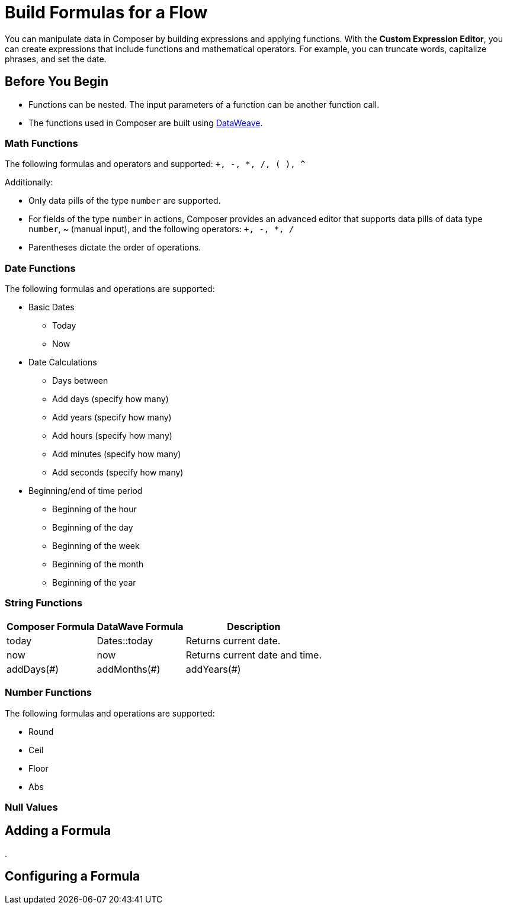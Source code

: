 = Build Formulas for a Flow

You can manipulate data in Composer by building expressions and applying functions. With the *Custom Expression Editor*, you can create expressions that include functions and mathematical operators. For example, you can truncate words, capitalize phrases, and set the date.

== Before You Begin

//More content may be added - to be determined later
* Functions can be nested. The input parameters of a function can be another function call.
* The functions used in Composer are built using https://docs.mulesoft.com/dataweave/2.3/dw-operators[DataWeave].

=== Math Functions

The following formulas and operators and supported: `+, -, *, /, ( ), ^`

Additionally:

* Only data pills of the type `number` are supported.
* For fields of the type `number` in actions, Composer provides an advanced editor that supports data pills of data type `number`, ~ (manual input), and the following operators: `+, -, *, /`
* Parentheses dictate the order of operations.


=== Date Functions

The following formulas and operations are supported:

* Basic Dates
** Today
** Now

* Date Calculations
** Days between
** Add days (specify how many)
** Add years (specify how many)
** Add hours (specify how many)
** Add minutes (specify how many)
** Add seconds (specify how many)

* Beginning/end of time period
** Beginning of the hour
** Beginning of the day
** Beginning of the week
** Beginning of the month
** Beginning of the year


=== String Functions

[%header%autowidth.spread]

|===

|Composer Formula |DataWave Formula |Description

|today |Dates::today |Returns current date.
|now |now | Returns current date and time.
|addDays(#)
|addMonths(#)
|addYears(#)| Periods::days(#),

|===

=== Number Functions

The following formulas and operations are supported:

* Round
* Ceil
* Floor
* Abs



=== Null Values


== Adding a Formula

.

== Configuring a Formula
